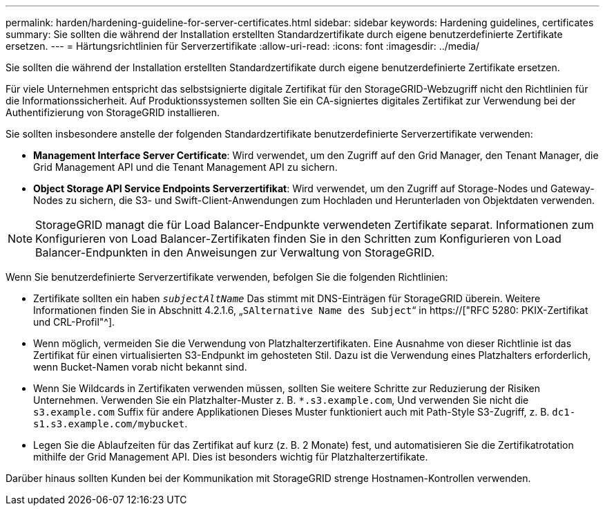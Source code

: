 ---
permalink: harden/hardening-guideline-for-server-certificates.html 
sidebar: sidebar 
keywords: Hardening guidelines, certificates 
summary: Sie sollten die während der Installation erstellten Standardzertifikate durch eigene benutzerdefinierte Zertifikate ersetzen. 
---
= Härtungsrichtlinien für Serverzertifikate
:allow-uri-read: 
:icons: font
:imagesdir: ../media/


[role="lead"]
Sie sollten die während der Installation erstellten Standardzertifikate durch eigene benutzerdefinierte Zertifikate ersetzen.

Für viele Unternehmen entspricht das selbstsignierte digitale Zertifikat für den StorageGRID-Webzugriff nicht den Richtlinien für die Informationssicherheit. Auf Produktionssystemen sollten Sie ein CA-signiertes digitales Zertifikat zur Verwendung bei der Authentifizierung von StorageGRID installieren.

Sie sollten insbesondere anstelle der folgenden Standardzertifikate benutzerdefinierte Serverzertifikate verwenden:

* *Management Interface Server Certificate*: Wird verwendet, um den Zugriff auf den Grid Manager, den Tenant Manager, die Grid Management API und die Tenant Management API zu sichern.
* *Object Storage API Service Endpoints Serverzertifikat*: Wird verwendet, um den Zugriff auf Storage-Nodes und Gateway-Nodes zu sichern, die S3- und Swift-Client-Anwendungen zum Hochladen und Herunterladen von Objektdaten verwenden.



NOTE: StorageGRID managt die für Load Balancer-Endpunkte verwendeten Zertifikate separat. Informationen zum Konfigurieren von Load Balancer-Zertifikaten finden Sie in den Schritten zum Konfigurieren von Load Balancer-Endpunkten in den Anweisungen zur Verwaltung von StorageGRID.

Wenn Sie benutzerdefinierte Serverzertifikate verwenden, befolgen Sie die folgenden Richtlinien:

* Zertifikate sollten ein haben `_subjectAltName_` Das stimmt mit DNS-Einträgen für StorageGRID überein. Weitere Informationen finden Sie in Abschnitt 4.2.1.6, „`SAlternative Name des Subject`“ in https://["RFC 5280: PKIX-Zertifikat und CRL-Profil"^].
* Wenn möglich, vermeiden Sie die Verwendung von Platzhalterzertifikaten. Eine Ausnahme von dieser Richtlinie ist das Zertifikat für einen virtualisierten S3-Endpunkt im gehosteten Stil. Dazu ist die Verwendung eines Platzhalters erforderlich, wenn Bucket-Namen vorab nicht bekannt sind.
* Wenn Sie Wildcards in Zertifikaten verwenden müssen, sollten Sie weitere Schritte zur Reduzierung der Risiken Unternehmen. Verwenden Sie ein Platzhalter-Muster z. B. `*.s3.example.com`, Und verwenden Sie nicht die `s3.example.com` Suffix für andere Applikationen Dieses Muster funktioniert auch mit Path-Style S3-Zugriff, z. B. `dc1-s1.s3.example.com/mybucket`.
* Legen Sie die Ablaufzeiten für das Zertifikat auf kurz (z. B. 2 Monate) fest, und automatisieren Sie die Zertifikatrotation mithilfe der Grid Management API. Dies ist besonders wichtig für Platzhalterzertifikate.


Darüber hinaus sollten Kunden bei der Kommunikation mit StorageGRID strenge Hostnamen-Kontrollen verwenden.
